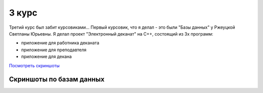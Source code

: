 3 курс
======

Третий курс был забит курсовиками... Первый курсовик, что я делал - это были "Базы данных" у Ржеуцкой Светланы Юрьевны.
Я делал проект "Электронный деканат" на C++, состоящий из 3х программ:

* приложение для работника деканата
* приложение для преподавтеля
* приложение для декана

`Посмотреть скриншоты <#%D0%A1%D0%BA%D1%80%D0%B8%D0%BD%D1%88%D0%BE%D1%82%D1%8B%20%D0%BF%D0%BE%20%D0%B1%D0%B0%D0%B7%D0%B0%D0%BC%20%D0%B4%D0%B0%D0%BD%D0%BD%D1%8B%D1%85>`_


Скриншоты по базам данных
-------------------------

.. image:: https://raw.github.com/saippuakauppias/my_university_files/master/3_year/databases/screenshot1.png

.. image:: https://raw.github.com/saippuakauppias/my_university_files/master/3_year/databases/screenshot2.png

.. image:: https://raw.github.com/saippuakauppias/my_university_files/master/3_year/databases/screenshot3.png

.. image:: https://raw.github.com/saippuakauppias/my_university_files/master/3_year/databases/screenshot4.png
